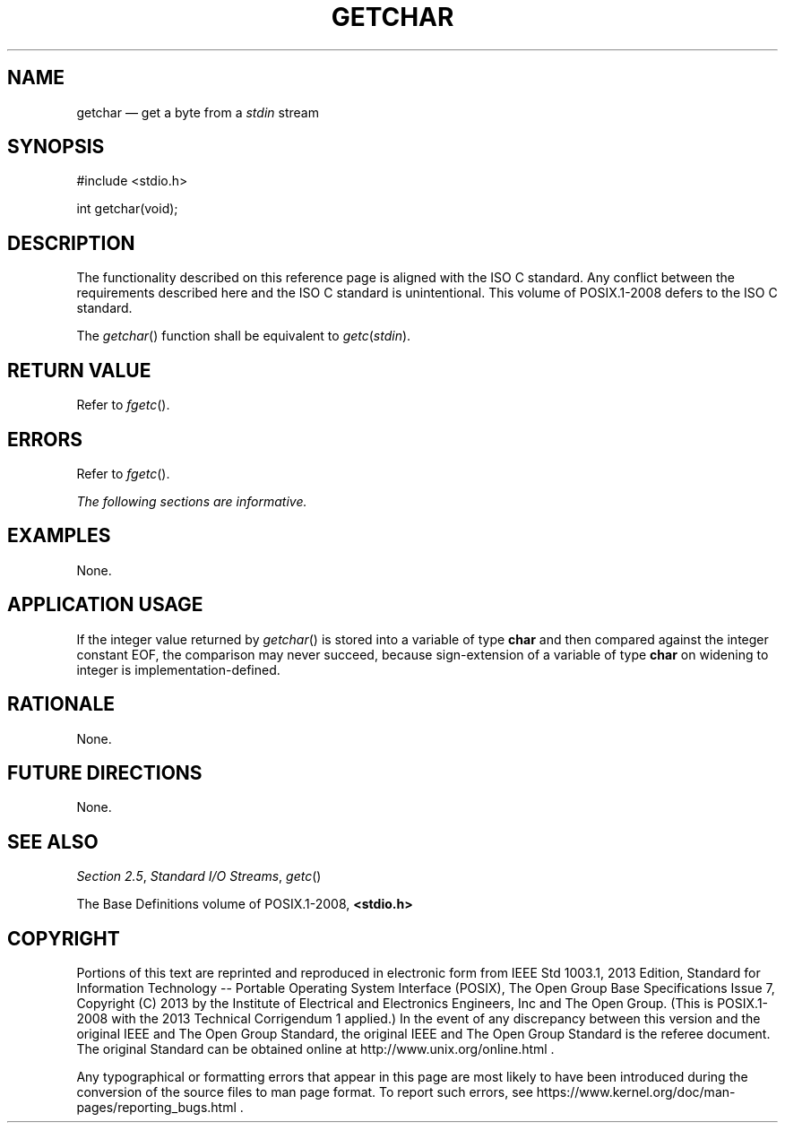 '\" et
.TH GETCHAR "3" 2013 "IEEE/The Open Group" "POSIX Programmer's Manual"

.SH NAME
getchar
\(em get a byte from a
.IR stdin
stream
.SH SYNOPSIS
.LP
.nf
#include <stdio.h>
.P
int getchar(void);
.fi
.SH DESCRIPTION
The functionality described on this reference page is aligned with the
ISO\ C standard. Any conflict between the requirements described here and the
ISO\ C standard is unintentional. This volume of POSIX.1\(hy2008 defers to the ISO\ C standard.
.P
The
\fIgetchar\fR()
function shall be equivalent to \fIgetc\fP(\fIstdin\fP).
.SH "RETURN VALUE"
Refer to
.IR "\fIfgetc\fR\^(\|)".
.SH ERRORS
Refer to
.IR "\fIfgetc\fR\^(\|)".
.LP
.IR "The following sections are informative."
.SH EXAMPLES
None.
.SH "APPLICATION USAGE"
If the integer value returned by
\fIgetchar\fR()
is stored into a variable of type
.BR char
and then compared against the integer constant EOF, the comparison may
never succeed, because sign-extension of a variable of type
.BR char
on widening to integer is implementation-defined.
.SH RATIONALE
None.
.SH "FUTURE DIRECTIONS"
None.
.SH "SEE ALSO"
.IR "Section 2.5" ", " "Standard I/O Streams",
.IR "\fIgetc\fR\^(\|)"
.P
The Base Definitions volume of POSIX.1\(hy2008,
.IR "\fB<stdio.h>\fP"
.SH COPYRIGHT
Portions of this text are reprinted and reproduced in electronic form
from IEEE Std 1003.1, 2013 Edition, Standard for Information Technology
-- Portable Operating System Interface (POSIX), The Open Group Base
Specifications Issue 7, Copyright (C) 2013 by the Institute of
Electrical and Electronics Engineers, Inc and The Open Group.
(This is POSIX.1-2008 with the 2013 Technical Corrigendum 1 applied.) In the
event of any discrepancy between this version and the original IEEE and
The Open Group Standard, the original IEEE and The Open Group Standard
is the referee document. The original Standard can be obtained online at
http://www.unix.org/online.html .

Any typographical or formatting errors that appear
in this page are most likely
to have been introduced during the conversion of the source files to
man page format. To report such errors, see
https://www.kernel.org/doc/man-pages/reporting_bugs.html .
